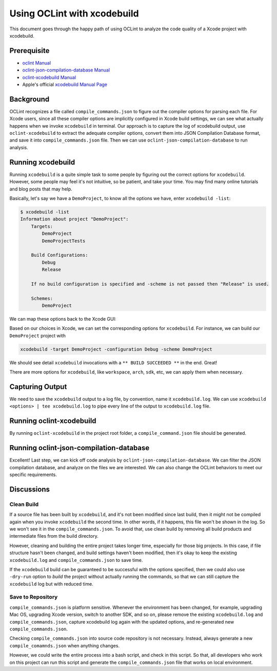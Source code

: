 Using OCLint with xcodebuild
============================

This document goes through the happy path of using OCLint to analyze the code quality of a Xcode project with xcodebuild.

Prerequisite
------------

* `oclint Manual <../manual/oclint.html>`_
* `oclint-json-compilation-database Manual <../manual/oclint-json-compilation-database.html>`_
* `oclint-xcodebuild Manual <../manual/oclint-xcodebuild.html>`_
* Apple's official `xcodebuild Manual Page <https://developer.apple.com/library/mac/#documentation/Darwin/Reference/ManPages/man1/xcodebuild.1.html>`_

Background
----------

OCLint recognizes a file called ``compile_commands.json`` to figure out the compiler options for parsing each file. For Xcode users, since all these compiler options are implicitly configured in Xcode build settings, we can see what actually happens when we invoke ``xcodebuild`` in terminal. Our approach is to capture the log of xcodebuild output, use ``oclint-xcodebuild`` to extract the adequate compiler options, convert them into JSON Compilation Database format, and save it into ``compile_commands.json`` file. Then we can use ``oclint-json-compilation-database`` to run analysis.

Running xcodebuild
------------------

Running ``xcodebuild`` is a quite simple task to some people by figuring out the correct options for ``xcodebuild``. However, some people may feel it's not intuitive, so be patient, and take your time. You may find many online tutorials and blog posts that may help.

Basically, let's say we have a ``DemoProject``, to know all the options we have, enter ``xcodebuild -list``:

.. code-block:: bash

  $ xcodebuild -list
  Information about project "DemoProject":
      Targets:
          DemoProject
          DemoProjectTests

      Build Configurations:
          Debug
          Release

      If no build configuration is specified and -scheme is not passed then "Release" is used.

      Schemes:
          DemoProject

We can map these options back to the Xcode GUI:

.. image:: ../_static/guide/xcode_settings_xcodebuild_list.png

Based on our choices in Xcode, we can set the corresponding options for ``xcodebuild``. For instance, we can build our ``DemoProject`` project with

.. code-block:: bash

  xcodebuild -target DemoProject -configuration Debug -scheme DemoProject

We should see detail ``xcodebuild`` invocations with a ``** BUILD SUCCEEDED **`` in the end. Great!

There are more options for ``xcodebuild``, like ``workspace``, ``arch``, ``sdk``, etc, we can apply them when necessary.

Capturing Output
----------------

We need to save the ``xcodebuild`` output to a log file, by convention, name it ``xcodebuild.log``. We can use ``xcodebuild <options> | tee xcodebuild.log`` to pipe every line of the output to ``xcodebuild.log`` file.

Running oclint-xcodebuild
-------------------------

By running ``oclint-xcodebuild`` in the project root folder, a ``compile_command.json`` file should be generated.

Running oclint-json-compilation-database
----------------------------------------

Excellent! Last step, we can kick off code analysis by ``oclint-json-compilation-database``. We can filter the JSON compilation database, and analyze on the files we are interested. We can also change the OCLint behaviors to meet our specific requirements.

Discussions
-----------

Clean Build
^^^^^^^^^^^

If a source file has been built by ``xcodebuild``, and it's not been modified since last build, then it might not be compiled again when you invoke ``xcodebuild`` the second time. In other words, if it happens, this file won't be shown in the log. So we won't see it in the ``compile_commands.json``. To avoid that, use clean build by removing all build products and intermediate files from the build directory.

However, cleaning and building the entire project takes longer time, especially for those big projects. In this case, if file structure hasn't been changed, and build settings haven't been modified, then it's okay to keep the existing ``xcodebuild.log`` and ``compile_commands.json`` to save time.

If the ``xcodebuild`` build can be guaranteed to be successful with the options specified, then we could also use ``-dry-run`` option to *build* the project without actually running the commands, so that we can still capture the ``xcodebuild`` log but with reduced time.

Save to Repository
^^^^^^^^^^^^^^^^^^

``compile_commands.json`` is platform sensitive. Whenever the environment has been changed, for example, upgrading Mac OS, upgrading Xcode version, switch to another SDK, and so on, please remove the existing ``xcodebuild.log`` and ``compile_commands.json``, capture xcodebuild log again with the updated options, and re-generated new ``compile_commands.json``.

Checking ``compile_commands.json`` into source code repository is not necessary. Instead, always generate a new ``compile_comamnds.json`` when anything changes.

However, we could write the entire process into a bash script, and check in this script. So that, all developers who work on this project can run this script and generate the ``compile_commands.json`` file that works on local environment.
